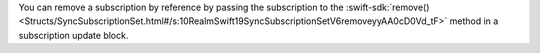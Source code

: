 You can remove a subscription by reference by passing the subscription to the
:swift-sdk:`remove() <Structs/SyncSubscriptionSet.html#/s:10RealmSwift19SyncSubscriptionSetV6removeyyAA0cD0Vd_tF>`
method in a subscription update block.
